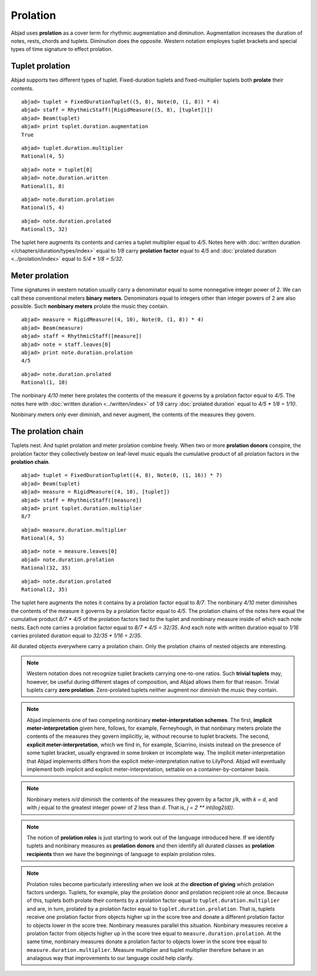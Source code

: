Prolation
=========


Abjad uses **prolation** as a cover term for rhythmic augmentation and diminution.
Augmentation increases the duration of notes, rests, chords and tuplets.
Diminution does the opposite. 
Western notation employes tuplet brackets and special types of time signature to effect prolation.



Tuplet prolation
----------------

Abjad supports two different types of tuplet.
Fixed-duration tuplets and fixed-multiplier tuplets both **prolate** their contents.


::

	abjad> tuplet = FixedDurationTuplet((5, 8), Note(0, (1, 8)) * 4)
	abjad> staff = RhythmicStaff([RigidMeasure((5, 8), [tuplet])])
	abjad> Beam(tuplet)
	abjad> print tuplet.duration.augmentation
	True

.. image:: images/example1.png

::

  abjad> tuplet.duration.multiplier
  Rational(4, 5)

::

  abjad> note = tuplet[0]
  abjad> note.duration.written
  Rational(1, 8)

::

  abjad> note.duration.prolation
  Rational(5, 4)

::

  abjad> note.duration.prolated
  Rational(5, 32)


The tuplet here augments its contents and carries a tuplet multiplier equal to `4/5`.
Notes here with :doc:`written duration </chapters/duration/types/index>` equal to `1/8` carry **prolation factor** equal to `4/5` and :doc:`prolated duration <../prolation/index>` equal to `5/4 * 1/8 = 5/32`.



Meter prolation
---------------

Time signatures in western notation usually carry a denominator equal to some nonnegative integer power of 2. 
We can call these conventional meters **binary meters**.
Denominators equal to integers other than integer powers of 2 are also possible. 
Such **nonbinary meters** prolate the music they contain.


::

	abjad> measure = RigidMeasure((4, 10), Note(0, (1, 8)) * 4)
	abjad> Beam(measure)
	abjad> staff = RhythmicStaff([measure])
	abjad> note = staff.leaves[0]
	abjad> print note.duration.prolation
	4/5

.. image:: images/example2.png

::

  abjad> note.duration.prolated
  Rational(1, 10)


The nonbinary `4/10` meter here prolates the contents of the measure it governs by a prolation factor equal to `4/5`.
The notes here with :doc:`written duration <../written/index>` of `1/8` carry :doc:`prolated duration` equal to `4/5 * 1/8 = 1/10`.



Nonbinary meters only ever diminish, and never augment, the contents of the measures they govern.


The prolation chain
-------------------

Tuplets nest. And tuplet prolation and meter prolation combine freely. When two or more **prolation donors** conspire, the prolation factor they collectively bestow on leaf-level music equals the cumulative product of all prolation factors in the **prolation chain**.


::

	abjad> tuplet = FixedDurationTuplet((4, 8), Note(0, (1, 16)) * 7)
	abjad> Beam(tuplet)
	abjad> measure = RigidMeasure((4, 10), [tuplet])
	abjad> staff = RhythmicStaff([measure])
	abjad> print tuplet.duration.multiplier
	8/7

.. image:: images/example3.png

::

  abjad> measure.duration.multiplier
  Rational(4, 5)

::

  abjad> note = measure.leaves[0]
  abjad> note.duration.prolation
  Rational(32, 35)

::

  abjad> note.duration.prolated
  Rational(2, 35)


The tuplet here augments the notes it contains by a prolation factor equal to `8/7`.
The nonbinary `4/10` meter diminishes the contents of the measure it governs by a prolation factor equal to `4/5`.
The prolation chains of the notes here equal the cumulative product `8/7 * 4/5` of the prolation factors tied to the tuplet and nonbinary measure inside of which each note nests.
Each note carries a prolation factor equal to `8/7 * 4/5 = 32/35`.
And each note with written duration equal to `1/16` carries prolated duration equal to `32/35 * 1/16 = 2/35`.



All durated objects everywhere carry a prolation chain. Only the prolation chains of nested objects are interesting.


.. note::

   Western notation does not recognize tuplet brackets carrying one-to-one ratios.  Such **trivial tuplets** may, however, be useful during different stages of composition, and Abjad allows them for that reason.  Trivial tuplets carry **zero prolation**. Zero-prolated tuplets neither augment nor diminish the music they contain.


.. note::

   Abjad implements one of two competing nonbinary **meter-interpretation schemes**.  The first, **implicit meter-interpretation** given here, follows, for example, Ferneyhough, in that nonbinary meters prolate the contents of the measures they govern implicitly, ie, without recourse to tuplet brackets.  The second, **explicit meter-interpretation**, which we find in, for example, Sciarrino, insists instead on the presence of some tuplet bracket, usually engraved in some broken or incomplete way.  The implicit meter-interpretation that Abjad implements differs from the explicit meter-interpretation native to LilyPond.  Abjad will eventually implement both implicit and explicit meter-interpretation, settable on a container-by-container basis.


.. note::

   Nonbinary meters `n/d` diminish the contents of the measures they govern by a factor `j/k`, with `k = d`, and with `j` equal to the greatest integer power of `2` less than `d`.  That is, `j = 2 ** int(log2(d))`. 


.. note::

   The notion of **prolation roles** is just starting to work out of the language introduced here.  If we identify tuplets and nonbinary measures as **prolation donors** and then identify all durated classes as **prolation recipients** then we have the beginnings of language to explain prolation roles.


.. note::

   Prolation roles become particularly interesting when we look at the **direction of giving** which prolation factors undergo.  Tuplets, for example, play the prolation donor and prolation recipient role at once.  Because of this, tuplets both prolate their contents by a prolation factor equal to ``tuplet.duration.multiplier`` and are, in turn, prolated by a prolation factor equal to ``tuplet.duration.prolation``.  That is, tuplets receive one prolation factor from objects higher up in the score tree and donate a different prolation factor to objects lower in the score tree.  Nonbinary measures parallel this situation.  Nonbinary measures receive a prolation factor from objects higher up in the score tree equal to ``measure.duration.prolation``.  At the same time, nonbinary measures donate a prolation factor to objects lower in the score tree equal to ``measure.duration.multiplier``.  Measure multiplier and tuplet multiplier therefore behave in an analagous way that improvements to our language could help clarify.

